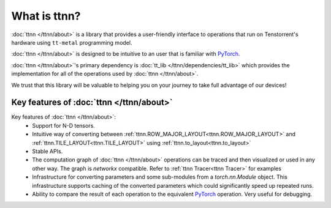 What is ttnn?
#############

:doc:`ttnn </ttnn/about>` is a library that provides a user-friendly interface to operations that run on Tenstorrent's hardware using ``tt-metal`` programming model.

:doc:`ttnn </ttnn/about>` is designed to be intuitive to an user that is familiar with `PyTorch <https://pytorch.org/>`_.

:doc:`ttnn </ttnn/about>`'s primary dependency is :doc:`tt_lib </ttnn/dependencies/tt_lib>` which provides the implementation for all of the operations used by :doc:`ttnn </ttnn/about>`.

We trust that this library will be valuable to helping you on your journey to take full advantage of our devices!


Key features of :doc:`ttnn </ttnn/about>`
*****************************************

Key features of :doc:`ttnn </ttnn/about>`:
    * Support for N-D tensors.
    * Intuitive way of converting between :ref:`ttnn.ROW_MAJOR_LAYOUT<ttnn.ROW_MAJOR_LAYOUT>` and :ref:`ttnn.TILE_LAYOUT<ttnn.TILE_LAYOUT>` using :ref:`ttnn.to_layout<ttnn.to_layout>`
    * Stable APIs.
    * The computation graph of :doc:`ttnn </ttnn/about>` operations can be traced and then visualized or used in any other way. The graph is `networkx` compatible. Refer to :ref:`ttnn Tracer<ttnn Tracer>` for examples
    * Infrastructure for converting parameters and some sub-modules from a `torch.nn.Module` object. This infrastructure supports caching of the converted parameters which could significantly speed up repeated runs.
    * Ability to compare the result of each operation to the equivalent `PyTorch <https://pytorch.org/>`_ operation. Very useful for debugging.
